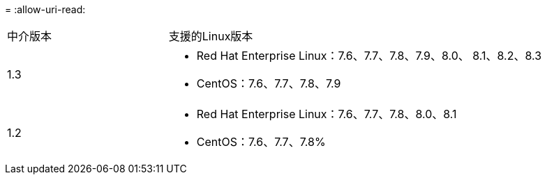 = 
:allow-uri-read: 


[cols="30,70"]
|===


| 中介版本 | 支援的Linux版本 


 a| 
1.3
 a| 
* Red Hat Enterprise Linux：7.6、7.7、7.8、7.9、8.0、 8.1、8.2、8.3
* CentOS：7.6、7.7、7.8、7.9




 a| 
1.2
 a| 
* Red Hat Enterprise Linux：7.6、7.7、7.8、8.0、8.1
* CentOS：7.6、7.7、7.8%


|===